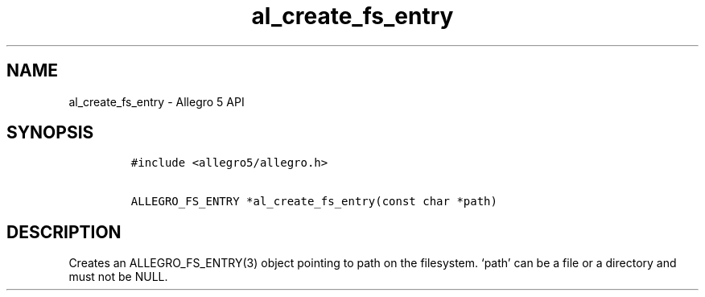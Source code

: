 .\" Automatically generated by Pandoc 3.1.3
.\"
.\" Define V font for inline verbatim, using C font in formats
.\" that render this, and otherwise B font.
.ie "\f[CB]x\f[]"x" \{\
. ftr V B
. ftr VI BI
. ftr VB B
. ftr VBI BI
.\}
.el \{\
. ftr V CR
. ftr VI CI
. ftr VB CB
. ftr VBI CBI
.\}
.TH "al_create_fs_entry" "3" "" "Allegro reference manual" ""
.hy
.SH NAME
.PP
al_create_fs_entry - Allegro 5 API
.SH SYNOPSIS
.IP
.nf
\f[C]
#include <allegro5/allegro.h>

ALLEGRO_FS_ENTRY *al_create_fs_entry(const char *path)
\f[R]
.fi
.SH DESCRIPTION
.PP
Creates an ALLEGRO_FS_ENTRY(3) object pointing to path on the
filesystem.
`path' can be a file or a directory and must not be NULL.
